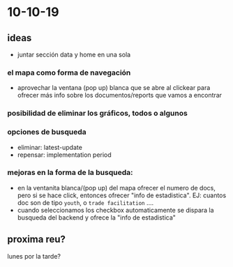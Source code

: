 * 10-10-19
** ideas
 + juntar sección data y home en una sola
***  el mapa como forma de navegación 
    + aprovechar la ventana (pop up) blanca que se abre al clickear para ofrecer más info sobre los documentos/reports que vamos a encontrar
*** posibilidad de eliminar los gráficos, todos o algunos
*** opciones de busqueda
- eliminar: latest-update
- repensar: implementation period
 
*** mejoras en la forma de la busqueda:
- en la ventanita blanca/(pop up)  del mapa ofrecer el numero de docs, pero si se hace click, entonces ofrecer "info de estadistica". EJ: cuantos doc son de tipo ~youth~, o ~trade facilitation~  ....
- cuando seleccionamos los checkbox automaticamente se dispara la busqueda del backend y ofrece la "info de estadistica"

** proxima reu? 
lunes por la tarde?

